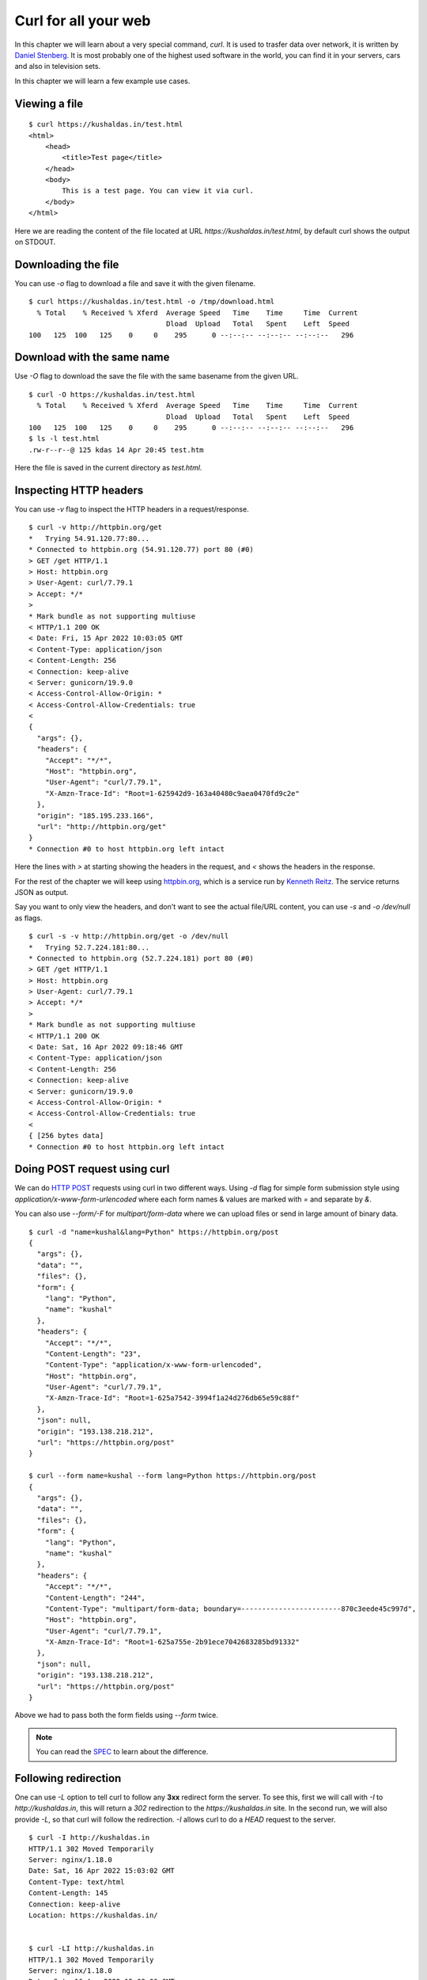 Curl for all your web
======================

In this chapter we will learn about a very special command, `curl`. It is used
to trasfer data over network, it is written by `Daniel Stenberg
<https://daniel.haxx.se/>`_. It is most probably one of the highest used
software in the world, you can find it in your servers, cars and also in
television sets.

In this chapter we will learn a few example use cases.

Viewing a file
--------------

::

    $ curl https://kushaldas.in/test.html
    <html>
        <head>
            <title>Test page</title>
        </head>
        <body>
            This is a test page. You can view it via curl.
        </body>
    </html>


Here we are reading the content of the file located at URL
`https://kushaldas.in/test.html`, by default curl shows the output on STDOUT.

Downloading the file
---------------------

You can use `-o` flag to download a file and save it with the given filename.

::

    $ curl https://kushaldas.in/test.html -o /tmp/download.html
      % Total    % Received % Xferd  Average Speed   Time    Time     Time  Current
                                     Dload  Upload   Total   Spent    Left  Speed
    100   125  100   125    0     0    295      0 --:--:-- --:--:-- --:--:--   296


Download with the same name
----------------------------

Use `-O` flag to download the save the file with the same basename from the given URL.

::

    $ curl -O https://kushaldas.in/test.html
      % Total    % Received % Xferd  Average Speed   Time    Time     Time  Current
                                     Dload  Upload   Total   Spent    Left  Speed
    100   125  100   125    0     0    295      0 --:--:-- --:--:-- --:--:--   296
    $ ls -l test.html
    .rw-r--r--@ 125 kdas 14 Apr 20:45 test.htm

Here the file is saved in the current directory as `test.html`.

Inspecting HTTP headers
-----------------------

You can use `-v` flag to inspect the HTTP headers in a request/response.

::

    $ curl -v http://httpbin.org/get
    *   Trying 54.91.120.77:80...
    * Connected to httpbin.org (54.91.120.77) port 80 (#0)
    > GET /get HTTP/1.1
    > Host: httpbin.org
    > User-Agent: curl/7.79.1
    > Accept: */*
    > 
    * Mark bundle as not supporting multiuse
    < HTTP/1.1 200 OK
    < Date: Fri, 15 Apr 2022 10:03:05 GMT
    < Content-Type: application/json
    < Content-Length: 256
    < Connection: keep-alive
    < Server: gunicorn/19.9.0
    < Access-Control-Allow-Origin: *
    < Access-Control-Allow-Credentials: true
    < 
    {
      "args": {}, 
      "headers": {
        "Accept": "*/*", 
        "Host": "httpbin.org", 
        "User-Agent": "curl/7.79.1", 
        "X-Amzn-Trace-Id": "Root=1-625942d9-163a40480c9aea0470fd9c2e"
      }, 
      "origin": "185.195.233.166", 
      "url": "http://httpbin.org/get"
    }
    * Connection #0 to host httpbin.org left intact


Here the lines with `>` at starting showing the headers in the request, and `<`
shows the headers in the response.

For the rest of the chapter we will keep using `httpbin.org <https://httpbin.org>`_,
which is a service run by `Kenneth Reitz <https://twitter.com/kennethreitz42>`_.
The service returns JSON as output.

Say you want to only view the headers, and don't want to see the actual
file/URL content, you can use `-s` and `-o /dev/null` as flags.

::


    $ curl -s -v http://httpbin.org/get -o /dev/null
    *   Trying 52.7.224.181:80...
    * Connected to httpbin.org (52.7.224.181) port 80 (#0)
    > GET /get HTTP/1.1
    > Host: httpbin.org
    > User-Agent: curl/7.79.1
    > Accept: */*
    > 
    * Mark bundle as not supporting multiuse
    < HTTP/1.1 200 OK
    < Date: Sat, 16 Apr 2022 09:18:46 GMT
    < Content-Type: application/json
    < Content-Length: 256
    < Connection: keep-alive
    < Server: gunicorn/19.9.0
    < Access-Control-Allow-Origin: *
    < Access-Control-Allow-Credentials: true
    < 
    { [256 bytes data]
    * Connection #0 to host httpbin.org left intact


Doing POST request using curl
-----------------------------

We can do `HTTP POST <https://en.wikipedia.org/wiki/POST_(HTTP)>`_ requests
using curl in two different ways. Using `-d` flag for simple form submission
style using `application/x-www-form-urlencoded` where each form names & values
are marked with  `=` and separate by `&`.

You can also use `--form/-F` for `multipart/form-data` where we can upload
files or send in large amount of binary data.

::

    $ curl -d "name=kushal&lang=Python" https://httpbin.org/post
    {
      "args": {}, 
      "data": "", 
      "files": {}, 
      "form": {
        "lang": "Python", 
        "name": "kushal"
      }, 
      "headers": {
        "Accept": "*/*", 
        "Content-Length": "23", 
        "Content-Type": "application/x-www-form-urlencoded", 
        "Host": "httpbin.org", 
        "User-Agent": "curl/7.79.1", 
        "X-Amzn-Trace-Id": "Root=1-625a7542-3994f1a24d276db65e59c88f"
      }, 
      "json": null, 
      "origin": "193.138.218.212", 
      "url": "https://httpbin.org/post"
    }

    $ curl --form name=kushal --form lang=Python https://httpbin.org/post
    {
      "args": {}, 
      "data": "", 
      "files": {}, 
      "form": {
        "lang": "Python", 
        "name": "kushal"
      }, 
      "headers": {
        "Accept": "*/*", 
        "Content-Length": "244", 
        "Content-Type": "multipart/form-data; boundary=------------------------870c3eede45c997d", 
        "Host": "httpbin.org", 
        "User-Agent": "curl/7.79.1", 
        "X-Amzn-Trace-Id": "Root=1-625a755e-2b91ece7042683285bd91332"
      }, 
      "json": null, 
      "origin": "193.138.218.212", 
      "url": "https://httpbin.org/post"
    }

Above we had to pass both the form fields using `--form` twice.

.. note:: You can read the `SPEC
   <https://www.w3.org/TR/html401/interact/forms.html#h-17.13.4>`_ to learn
   about the difference.


Following redirection
----------------------

One can use `-L` option to tell curl to follow any **3xx** redirect form the
server. To see this, first we will call with `-I` to `http://kushaldas.in`,
this will return a *302* redirection to the `https://kushaldas.in` site. In the
second run, we will also provide `-L`, so that curl will follow the
redirection. `-I` allows curl to do a `HEAD` request to the server.

::

    $ curl -I http://kushaldas.in
    HTTP/1.1 302 Moved Temporarily
    Server: nginx/1.18.0
    Date: Sat, 16 Apr 2022 15:03:02 GMT
    Content-Type: text/html
    Content-Length: 145
    Connection: keep-alive
    Location: https://kushaldas.in/


    $ curl -LI http://kushaldas.in
    HTTP/1.1 302 Moved Temporarily
    Server: nginx/1.18.0
    Date: Sat, 16 Apr 2022 15:03:06 GMT
    Content-Type: text/html
    Content-Length: 145
    Connection: keep-alive
    Location: https://kushaldas.in/

    HTTP/2 200 
    server: nginx/1.18.0
    date: Sat, 16 Apr 2022 15:03:06 GMT
    content-type: text/html; charset=utf-8
    content-length: 27890
    last-modified: Fri, 01 Apr 2022 13:35:38 GMT
    etag: "6246ffaa-6cf2"
    strict-transport-security: max-age=31536000
    onion-location: https://kushal76uaid62oup5774umh654scnu5dwzh4u2534qxhcbi4wbab3ad.onion
    permissions-policy: interest-cohort=()
    x-frame-options: DENY
    x-content-type-options: nosniff
    referrer-policy: strict-origin
    accept-ranges: bytes


Viewing more details about the transfer
---------------------------------------

We can use `--write-out` flag to get more details about the transfer. It prints
them after the main output, based on the variable we pass. For example we can
check the `HTTP status code` in both the calls.

::

    $ curl -s --write-out '%{http_code}' http://kushaldas.in -o /dev/null
    302
    $ curl -s --write-out '%{http_code}' https://kushaldas.in -o /dev/null
    200

You can pass `--write-out '%{json}'` to see the all the different details as
JSON. Read the man page of curl for more details.


Doing multiple requests at once
--------------------------------

We can use `--next` flag to do multiple requests one after (as totally separate
operations). It resets all of the settings/command line options used before.


::

    $ curl --user-agent "ACAB/1.0" http://httpbin.org/get --next  https://httpbin.org/get
    {
      "args": {}, 
      "headers": {
        "Accept": "*/*", 
        "Host": "httpbin.org", 
        "User-Agent": "ACAB/1.0", 
        "X-Amzn-Trace-Id": "Root=1-625b0986-39eae16e7144c2ec7601b697"
      }, 
      "origin": "193.138.218.212", 
      "url": "http://httpbin.org/get"
    }
    {
      "args": {}, 
      "headers": {
        "Accept": "*/*", 
        "Host": "httpbin.org", 
        "User-Agent": "curl/7.79.1", 
        "X-Amzn-Trace-Id": "Root=1-625b0987-6bc8f2a30c2fef0037c7d629"
      }, 
      "origin": "193.138.218.212", 
      "url": "https://httpbin.org/get"
    }


In the above example you can see the different `User-Agent` value only in the
first operation, but not on the second one.

